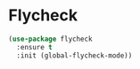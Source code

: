 * Flycheck
  #+begin_src emacs-lisp :tangle yes
    (use-package flycheck
      :ensure t
      :init (global-flycheck-mode))
  #+end_src
